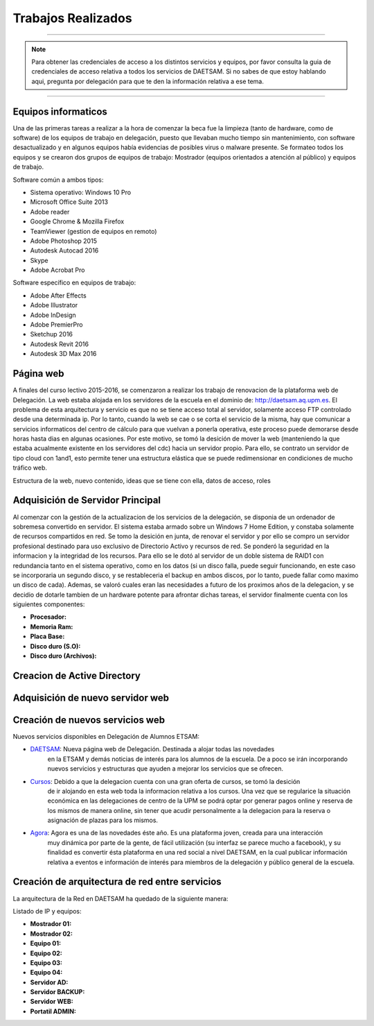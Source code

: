 Trabajos Realizados
===================

----

.. note::

    Para obtener las credenciales de acceso a los distintos servicios y equipos, por favor consulta la guia de credenciales de acceso
    relativa a todos los servicios de DAETSAM. Si no sabes de que estoy hablando aqui, pregunta por delegación para que te
    den la información relativa a ese tema.

----

Equipos informaticos
--------------------
Una de las primeras tareas a realizar a la hora de comenzar la beca fue la limpieza (tanto de hardware, como de software)
de los equipos de trabajo en delegación, puesto que llevaban mucho tiempo sin mantenimiento, con software desactualizado
y en algunos equipos había evidencias de posibles virus o malware presente.
Se formateo todos los equipos y se crearon dos grupos de equipos de trabajo: Mostrador (equipos orientados a atención
al público) y equipos de trabajo.

Software común a ambos tipos:

* Sistema operativo: Windows 10 Pro
* Microsoft Office Suite 2013
* Adobe reader
* Google Chrome & Mozilla Firefox
* TeamViewer (gestion de equipos en remoto)
* Adobe Photoshop 2015
* Autodesk Autocad 2016
* Skype
* Adobe Acrobat Pro

Software específico en equipos de trabajo:

* Adobe After Effects
* Adobe Illustrator
* Adobe InDesign
* Adobe PremierPro
* Sketchup 2016
* Autodesk Revit 2016
* Autodesk 3D Max 2016

Página web
----------
A finales del curso lectivo 2015-2016, se comenzaron a realizar los trabajo de renovacion de la plataforma web de Delegación. La web estaba alojada
en los servidores de la escuela en el dominio de: http://daetsam.aq.upm.es. El problema de esta arquitectura y servicio
es que no se tiene acceso total al servidor, solamente acceso FTP controlado desde una determinada ip. Por lo tanto, cuando
la web se cae o se corta el servicio de la misma, hay que comunicar a servicios informaticos del centro de cálculo para que
vuelvan a ponerla operativa, este proceso puede demorarse desde horas hasta dias en algunas ocasiones.
Por este motivo, se tomó la desición de mover la web (manteniendo la que estaba acualmente existente en los servidores del cdc)
hacia un servidor propio. Para ello, se contrato un servidor de tipo cloud con 1and1, esto permite tener una estructura
elástica que se puede redimensionar en condiciones de mucho tráfico web.

Estructura de la web, nuevo contenido, ideas que se tiene con ella, datos de acceso, roles



Adquisición de Servidor Principal
---------------------------------
Al comenzar con la gestión de la actualizacion de los servicios de la delegación, se disponia de un ordenador de sobremesa
convertido en servidor. El sistema estaba armado sobre un Windows 7 Home Edition, y constaba solamente de recursos compartidos
en red.
Se tomo la desición en junta, de renovar el servidor y por ello se compro un servidor profesional destinado para uso exclusivo
de Directorio Activo y recursos de red. Se ponderó la seguridad en la informacion y la integridad de los recursos. Para ello se le dotó
al servidor de un doble sistema de RAID1 con redundancia tanto en el sistema operativo, como en los datos (si un disco falla, puede seguir
funcionando, en este caso se incorporaria un segundo disco, y se restableceria el backup en ambos discos, por lo tanto, puede fallar
como maximo un disco de cada). Ademas, se valoró cuales eran las necesidades a futuro de los proximos años de la delegacion, y se decidio de
dotarle tambien de un hardware potente para afrontar dichas tareas, el servidor finalmente cuenta con los siguientes componentes:

* **Procesador:**
* **Memoria Ram:**
* **Placa Base:**
* **Disco duro (S.O):**
* **Disco duro (Archivos):**



Creacion de Active Directory
----------------------------

Adquisición de nuevo servidor web
---------------------------------

Creación de nuevos servicios web
--------------------------------

Nuevos servicios disponibles en Delegación de Alumnos ETSAM:

* `DAETSAM`_: Nueva página web de Delegación. Destinada a alojar todas las novedades
    en la ETSAM y demás noticias de interés para los alumnos de la escuela. De a poco
    se irán incorporando nuevos servicios y estructuras que ayuden a mejorar los servicios
    que se ofrecen.
* `Cursos`_: Debido a que la delegacion cuenta con una gran oferta de cursos, se tomó la desición
    de ir alojando en esta web toda la informacion relativa a los cursos. Una vez que se regularice
    la situación económica en las delegaciones de centro de la UPM se podrá optar por generar
    pagos online y reserva de los mismos de manera online, sin tener que acudir personalmente a
    la delegacion para la reserva o asignación de plazas para los mismos.
* `Agora`_: Agora es una de las novedades éste año. Es una plataforma joven, creada para una interacción
    muy dinámica por parte de la gente, de fácil utilización (su interfaz se parece mucho a facebook), y
    su finalidad es convertir ésta plataforma en una red social a nivel DAETSAM, en la cual publicar información
    relativa a eventos e información de interés para miembros de la delegación y público general de la escuela.

.. _DAETSAM: https://daetsam.es
.. _Cursos: https://cursos.daetsam.es
.. _Agora: https://agora.daetsam.es


Creación de arquitectura de red entre servicios
-----------------------------------------------

La arquitectura de la Red en DAETSAM ha quedado de la siguiente manera:

Listado de IP y equipos:

* **Mostrador 01:**
* **Mostrador 02:**
* **Equipo 01:**
* **Equipo 02:**
* **Equipo 03:**
* **Equipo 04:**
* **Servidor AD:**
* **Servidor BACKUP:**
* **Servidor WEB:**
* **Portatil ADMIN:**

